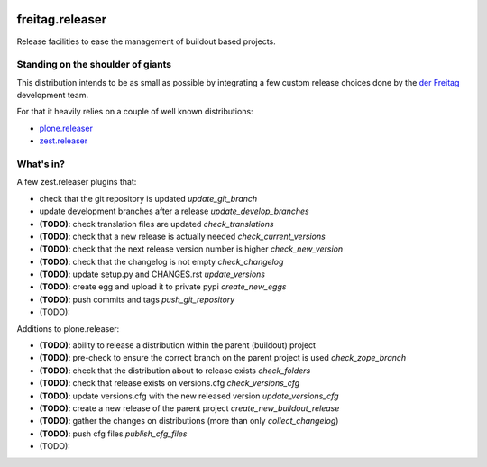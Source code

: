 .. -*- coding: utf-8 -*-

.. image:: https://travis-ci.org/derFreitag/freitag.releaser.svg?branch=master
   :target: https://travis-ci.org/derFreitag/freitag.releaser

.. image:: https://coveralls.io/repos/derFreitag/freitag.releaser/badge.svg?branch=master&service=github
   :target: https://coveralls.io/github/derFreitag/freitag.releaser?branch=master

================
freitag.releaser
================
Release facilities to ease the management of buildout based projects.

Standing on the shoulder of giants
==================================
This distribution intends to be as small as possible by integrating a few custom release choices done by the `der Freitag`_ development team.

For that it heavily relies on a couple of well known distributions:

- `plone.releaser`_
- `zest.releaser`_

What's in?
==========
A few zest.releaser plugins that:

- check that the git repository is updated *update_git_branch*
- update development branches after a release *update_develop_branches*
- **(TODO)**: check translation files are updated *check_translations*
- **(TODO)**: check that a new release is actually needed *check_current_versions*
- **(TODO)**: check that the next release version number is higher *check_new_version*
- **(TODO)**: check that the changelog is not empty *check_changelog*
- **(TODO)**: update setup.py and CHANGES.rst *update_versions*
- **(TODO)**: create egg and upload it to private pypi *create_new_eggs*
- **(TODO)**: push commits and tags *push_git_repository*
- (TODO):

Additions to plone.releaser:

- **(TODO)**: ability to release a distribution within the parent (buildout) project
- **(TODO)**: pre-check to ensure the correct branch on the parent project is used *check_zope_branch*
- **(TODO)**: check that the distribution about to release exists *check_folders*
- **(TODO)**: check that release exists on versions.cfg *check_versions_cfg*
- **(TODO)**: update versions.cfg with the new released version *update_versions_cfg*
- **(TODO)**: create a new release of the parent project *create_new_buildout_release*
- **(TODO)**: gather the changes on distributions (more than only *collect_changelog*)
- **(TODO)**: push cfg files *publish_cfg_files*
- (TODO):

.. _`der Freitag`: https://www.freitag.de
.. _`plone.releaser`: https://pypi.python.org/pypi/plone.releaser
.. _`zest.releaser`: https://pypi.python.org/pypi/zest.releaser
